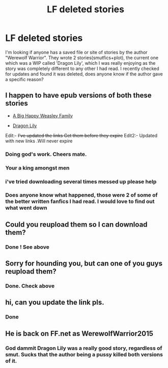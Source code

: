 #+TITLE: LF deleted stories

* LF deleted stories
:PROPERTIES:
:Author: 8732watitdo
:Score: 13
:DateUnix: 1430763899.0
:DateShort: 2015-May-04
:FlairText: Request
:END:
I'm looking if anyone has a saved file or site of stories by the author "Werewolf Warrior". They wrote 2 stories(smutfics+plot), the current one which was a WIP called 'Dragon Lily', which I was really enjoying as the story was completely different to any other I had read. I recently checked for updates and found it was deleted, does anyone know if the author gave a specific reason?


** I happen to have epub versions of both these stories

- [[http://s000.tinyupload.com/index.php?file_id=62594865889255677024][A Big Happy Weasley Family]]

- [[http://s000.tinyupload.com/index.php?file_id=80703633409842663822][Dragon Lily]]

Edit:- +I've updated the links Get them before they expire+ Edit2:- Updated with new links .Will never expire
:PROPERTIES:
:Score: 12
:DateUnix: 1430764858.0
:DateShort: 2015-May-04
:END:

*** Doing god's work. Cheers mate.
:PROPERTIES:
:Author: LazyZo
:Score: 2
:DateUnix: 1430846366.0
:DateShort: 2015-May-05
:END:


*** Your a king amongst men
:PROPERTIES:
:Author: chatty92
:Score: 1
:DateUnix: 1431719738.0
:DateShort: 2015-May-16
:END:


*** i've tried downloading several times messed up please help
:PROPERTIES:
:Author: bankai99
:Score: 1
:DateUnix: 1441766232.0
:DateShort: 2015-Sep-09
:END:


*** Does anyone know what happened, those were 2 of some of the better written fanfics I had read. I would love to find out what went down
:PROPERTIES:
:Author: caseytrelka
:Score: 0
:DateUnix: 1433939912.0
:DateShort: 2015-Jun-10
:END:


** Could you reupload them so I can download them?
:PROPERTIES:
:Author: Arrow_221
:Score: 1
:DateUnix: 1432066508.0
:DateShort: 2015-May-20
:END:

*** Done ! See above
:PROPERTIES:
:Score: 1
:DateUnix: 1432135083.0
:DateShort: 2015-May-20
:END:


** Sorry for hounding you, but can one of you guys reupload them?
:PROPERTIES:
:Author: gg931
:Score: 1
:DateUnix: 1432820660.0
:DateShort: 2015-May-28
:END:

*** Done. Check above
:PROPERTIES:
:Score: 1
:DateUnix: 1432963823.0
:DateShort: 2015-May-30
:END:


** hi, can you update the link pls.
:PROPERTIES:
:Author: hoops_rody
:Score: 1
:DateUnix: 1432958010.0
:DateShort: 2015-May-30
:END:

*** Done
:PROPERTIES:
:Score: 1
:DateUnix: 1432963839.0
:DateShort: 2015-May-30
:END:


** He is back on FF.net as WerewolfWarrior2015
:PROPERTIES:
:Author: onetruegeek
:Score: 1
:DateUnix: 1437515697.0
:DateShort: 2015-Jul-22
:END:

*** God dammit Dragon Lily was a really good story, regardless of smut. Sucks that the author being a pussy killed both versions of it.
:PROPERTIES:
:Author: omnomimous
:Score: 1
:DateUnix: 1440609146.0
:DateShort: 2015-Aug-26
:END:
